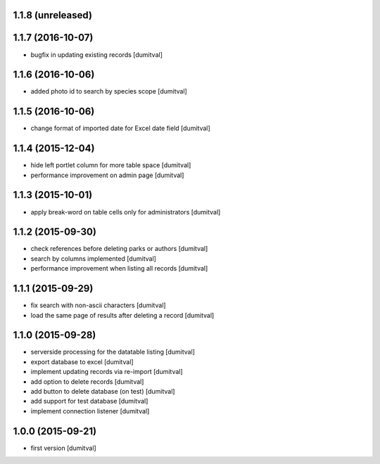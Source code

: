 1.1.8 (unreleased)
------------------

1.1.7 (2016-10-07)
------------------
* bugfix in updating existing records [dumitval]

1.1.6 (2016-10-06)
------------------
* added photo id to search by species scope [dumitval]

1.1.5 (2016-10-06)
------------------
* change format of imported date for Excel date field [dumitval]

1.1.4 (2015-12-04)
------------------
* hide left portlet column for more table space [dumitval]
* performance improvement on admin page [dumitval]

1.1.3 (2015-10-01)
------------------
* apply break-word on table cells only for administrators [dumitval]

1.1.2 (2015-09-30)
------------------
* check references before deleting parks or authors [dumitval]
* search by columns implemented [dumitval]
* performance improvement when listing all records [dumitval]

1.1.1 (2015-09-29)
------------------
* fix search with non-ascii characters [dumitval]
* load the same page of results after deleting a record [dumitval]

1.1.0 (2015-09-28)
------------------
* serverside processing for the datatable listing [dumitval]
* export database to excel [dumitval]
* implement updating records via re-import [dumitval]
* add option to delete records [dumitval]
* add button to delete database (on test) [dumitval]
* add support for test database [dumitval]
* implement connection listener [dumitval]

1.0.0 (2015-09-21)
------------------
* first version [dumitval]
